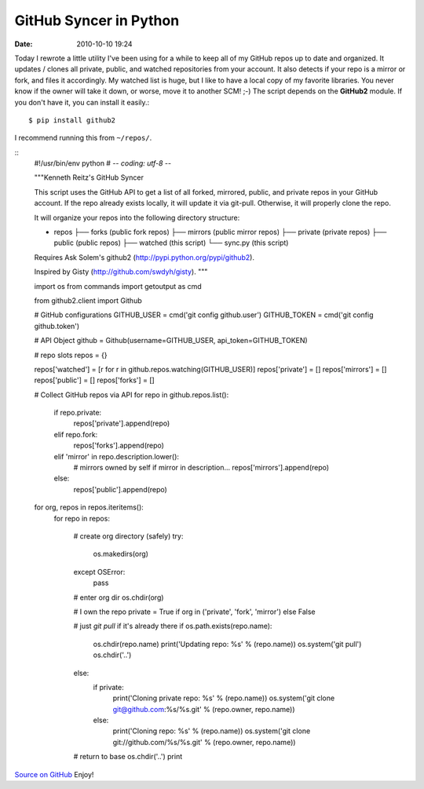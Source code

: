 GitHub Syncer in Python
#######################

:date: 2010-10-10 19:24


Today I rewrote a little utility I've been using for a while to
keep all of my GitHub repos up to date and organized. It updates /
clones all private, public, and watched repositories from your
account. It also detects if your repo is a mirror or fork, and
files it accordingly. My watched list is huge, but I like to have a
local copy of my favorite libraries. You never know if the owner
will take it down, or worse, move it to another SCM! ;-) The script
depends on the **GitHub2** module. If you don't have it, you
can install it easily.::

    $ pip install github2 

I recommend running this from ``~/repos/``.

::
    #!/usr/bin/env python #
    -*- coding: utf-8 -*-
    
    """Kenneth Reitz's GitHub Syncer
    
    This script uses the GitHub API to get a list of all forked, mirrored, public, and 
    private repos in your GitHub account. If the repo already exists locally, it will 
    update it via git-pull. Otherwise, it will properly clone the repo.
    
    It will organize your repos into the following directory structure:
    
    + repos
      ├── forks    (public fork repos)
      ├── mirrors  (public mirror repos)
      ├── private  (private repos)
      ├── public   (public repos)
      ├── watched  (this script)
      └── sync.py  (this script)
    
    Requires Ask Solem's github2 (http://pypi.python.org/pypi/github2).
    
    Inspired by Gisty (http://github.com/swdyh/gisty). 
    """
    
    import os
    from commands import getoutput as cmd
    
    from github2.client import Github
    
    
    # GitHub configurations
    GITHUB_USER = cmd('git config github.user')
    GITHUB_TOKEN = cmd('git config github.token')
    
    # API Object
    github = Github(username=GITHUB_USER, api_token=GITHUB_TOKEN)
    
    
    # repo slots
    repos = {}
    
    repos['watched'] = [r for r in github.repos.watching(GITHUB_USER)]
    repos['private'] = []
    repos['mirrors'] = []
    repos['public'] = []
    repos['forks'] = []
    
    # Collect GitHub repos via API
    for repo in github.repos.list():
    
        if repo.private:
            repos['private'].append(repo)
        elif repo.fork:
            repos['forks'].append(repo)
        elif 'mirror' in repo.description.lower():
            # mirrors owned by self if mirror in description...
            repos['mirrors'].append(repo)
        else:
            repos['public'].append(repo)
    
    
    for org, repos in repos.iteritems():
        for repo in repos:
    
            # create org directory (safely)
            try:
                os.makedirs(org)
            except OSError:
                pass
    
            # enter org dir
            os.chdir(org)
    
            # I own the repo
            private = True if org in ('private', 'fork', 'mirror') else False
    
            # just `git pull` if it's already there
            if os.path.exists(repo.name):
                os.chdir(repo.name)
                print('Updating repo: %s' % (repo.name))
                os.system('git pull')
                os.chdir('..')
            else:
                if private:
                    print('Cloning private repo: %s' % (repo.name))
                    os.system('git clone git@github.com:%s/%s.git' % (repo.owner, repo.name))
                else:
                    print('Cloning repo: %s' % (repo.name))
                    os.system('git clone git://github.com/%s/%s.git' % (repo.owner, repo.name))
    
            # return to base
            os.chdir('..')
            print

`Source on GitHub <http://gist.github.com/619473>`_ Enjoy!
